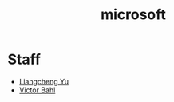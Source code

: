:PROPERTIES:
:ID:       3e2293f1-d2bf-4bdb-88b7-58bd751db578
:END:
#+title: microsoft
#+filetags:  

* My MS employee number :noexport:
Boyang Yan/boyyan's employee number is 1417998

* Staff
+ [[id:6d1defe7-aca9-479d-b76c-eeb78e4b042f][Liangcheng Yu]]
+ [[id:0be8fb23-c6be-4c28-b1ef-d316e9e4806e][Victor Bahl]] 
